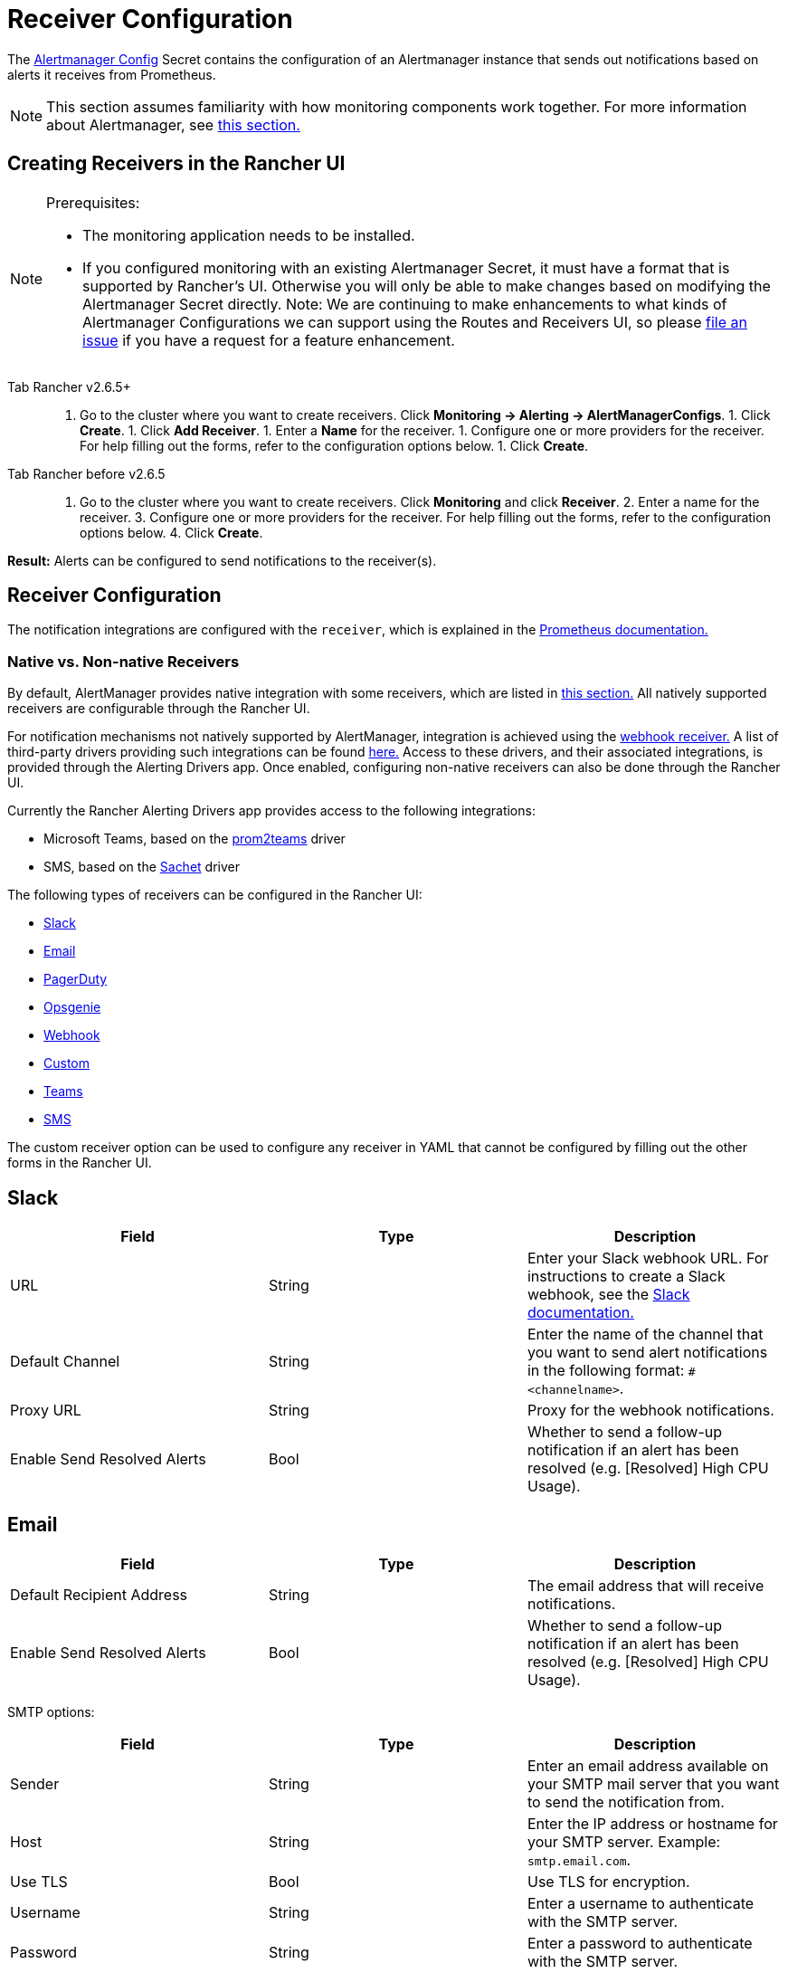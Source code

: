 = Receiver Configuration

The https://prometheus.io/docs/alerting/latest/configuration/#configuration-file[Alertmanager Config] Secret contains the configuration of an Alertmanager instance that sends out notifications based on alerts it receives from Prometheus.

[NOTE]
====

This section assumes familiarity with how monitoring components work together. For more information about Alertmanager, see link:../../integrations-in-rancher/monitoring-and-alerting/how-monitoring-works.adoc#3-how-alertmanager-works[this section.]
====


== Creating Receivers in the Rancher UI

[NOTE]
.Prerequisites:
====

* The monitoring application needs to be installed.
* If you configured monitoring with an existing Alertmanager Secret, it must have a format that is supported by Rancher's UI. Otherwise you will only be able to make changes based on modifying the Alertmanager Secret directly. Note: We are continuing to make enhancements to what kinds of Alertmanager Configurations we can support using the Routes and Receivers UI, so please https://github.com/rancher/rancher/issues/new[file an issue] if you have a request for a feature enhancement.
====


[tabs]
====
Tab Rancher v2.6.5+::
+
1. Go to the cluster where you want to create receivers. Click **Monitoring \-> Alerting \-> AlertManagerConfigs**. 1. Click **Create**. 1. Click **Add Receiver**. 1. Enter a **Name** for the receiver. 1. Configure one or more providers for the receiver. For help filling out the forms, refer to the configuration options below. 1. Click **Create**. 

Tab Rancher before v2.6.5::
+
1. Go to the cluster where you want to create receivers. Click **Monitoring** and click **Receiver**. 2. Enter a name for the receiver. 3. Configure one or more providers for the receiver. For help filling out the forms, refer to the configuration options below. 4. Click **Create**.
====

*Result:* Alerts can be configured to send notifications to the receiver(s).

== Receiver Configuration

The notification integrations are configured with the `receiver`, which is explained in the https://prometheus.io/docs/alerting/latest/configuration/#receiver[Prometheus documentation.]

=== Native vs. Non-native Receivers

By default, AlertManager provides native integration with some receivers, which are listed in https://prometheus.io/docs/alerting/latest/configuration/#receiver[this section.] All natively supported receivers are configurable through the Rancher UI.

For notification mechanisms not natively supported by AlertManager, integration is achieved using the https://prometheus.io/docs/alerting/latest/configuration/#webhook_config[webhook receiver.] A list of third-party drivers providing such integrations can be found https://prometheus.io/docs/operating/integrations/#alertmanager-webhook-receiver[here.] Access to these drivers, and their associated integrations, is provided through the Alerting Drivers app. Once enabled, configuring non-native receivers can also be done through the Rancher UI.

Currently the Rancher Alerting Drivers app provides access to the following integrations:

* Microsoft Teams, based on the https://github.com/idealista/prom2teams[prom2teams] driver
* SMS, based on the https://github.com/messagebird/sachet[Sachet] driver

The following types of receivers can be configured in the Rancher UI:

* <<slack,Slack>>
* <<email,Email>>
* <<pagerduty,PagerDuty>>
* <<opsgenie,Opsgenie>>
* <<webhook,Webhook>>
* <<custom,Custom>>
* <<teams,Teams>>
* <<sms,SMS>>

The custom receiver option can be used to configure any receiver in YAML that cannot be configured by filling out the other forms in the Rancher UI.

== Slack

|===
| Field | Type | Description

| URL
| String
| Enter your Slack webhook URL. For instructions to create a Slack webhook, see the https://get.slack.help/hc/en-us/articles/115005265063-Incoming-WebHooks-for-Slack[Slack documentation.]

| Default Channel
| String
| Enter the name of the channel that you want to send alert notifications in the following format: `#<channelname>`.

| Proxy URL
| String
| Proxy for the webhook notifications.

| Enable Send Resolved Alerts
| Bool
| Whether to send a follow-up notification if an alert has been resolved (e.g. [Resolved] High CPU Usage).
|===

== Email

|===
| Field | Type | Description

| Default Recipient Address
| String
| The email address that will receive notifications.

| Enable Send Resolved Alerts
| Bool
| Whether to send a follow-up notification if an alert has been resolved (e.g. [Resolved] High CPU Usage).
|===

SMTP options:

|===
| Field | Type | Description

| Sender
| String
| Enter an email address available on your SMTP mail server that you want to send the notification from.

| Host
| String
| Enter the IP address or hostname for your SMTP server. Example: `smtp.email.com`.

| Use TLS
| Bool
| Use TLS for encryption.

| Username
| String
| Enter a username to authenticate with the SMTP server.

| Password
| String
| Enter a password to authenticate with the SMTP server.
|===

== PagerDuty

|===
| Field | Type | Description

| Integration Type
| String
| `Events API v2` or `Prometheus`.

| Default Integration Key
| String
| For instructions to get an integration key, see the https://www.pagerduty.com/docs/guides/prometheus-integration-guide/[PagerDuty documentation.]

| Proxy URL
| String
| Proxy for the PagerDuty notifications.

| Enable Send Resolved Alerts
| Bool
| Whether to send a follow-up notification if an alert has been resolved (e.g. [Resolved] High CPU Usage).
|===

== Opsgenie

|===
| Field | Description

| API Key
| For instructions to get an API key, refer to the https://docs.opsgenie.com/docs/api-key-management[Opsgenie documentation.]

| Proxy URL
| Proxy for the Opsgenie notifications.

| Enable Send Resolved Alerts
| Whether to send a follow-up notification if an alert has been resolved (e.g. [Resolved] High CPU Usage).
|===

Opsgenie Responders:

|===
| Field | Type | Description

| Type
| String
| Schedule, Team, User, or Escalation. For more information on alert responders, refer to the https://docs.opsgenie.com/docs/alert-recipients-and-teams[Opsgenie documentation.]

| Send To
| String
| Id, Name, or Username of the Opsgenie recipient.
|===

== Webhook

|===
| Field | Description

| URL
| Webhook URL for the app of your choice.

| Proxy URL
| Proxy for the webhook notification.

| Enable Send Resolved Alerts
| Whether to send a follow-up notification if an alert has been resolved (e.g. [Resolved] High CPU Usage).
|===

// TODO add info on webhook for teams and sms and link to them

== Custom

The YAML provided here will be directly appended to your receiver within the Alertmanager Config Secret.

== Teams

=== Enabling the Teams Receiver for Rancher Managed Clusters

The Teams receiver is not a native receiver and must be enabled before it can be used. You can enable the Teams receiver for a Rancher managed cluster by going to the Apps page and installing the rancher-alerting-drivers app with the Teams option selected.

. In the Rancher UI, go to the cluster where you want to install rancher-alerting-drivers and click *Apps*.
. Click the *Alerting Drivers* app.
. Click the *Helm Deploy Options* tab.
. Select the *Teams* option and click *Install*.
. Take note of the namespace used as it will be required in a later step.

=== Configuring the Teams Receiver

. To configure the Teams receiver, update its ConfigMap. The following example is a minimal Teams receiver configuration:
+
[,yaml]
----
 [Microsoft Teams]
 connector: https://your-teams-webhook-url
----

. After you update the configuration, follow the instructions in <<creating-receivers-in-the-rancher-ui,Creating Receivers in the Rancher UI>> to add the receiver. Use the example below to form your URL. Make sure to replace `<namespace>` with the namespace of the `rancher-alerting-drivers` app:
+
[,yaml]
----
 url: http://rancher-alerting-drivers-prom2teams.<namespace>.svc:8089/v2/connector
----

// https://github.com/idealista/prom2teams

== SMS

=== Enabling the SMS Receiver for Rancher Managed Clusters

The SMS receiver is not a native receiver and must be enabled before it can be used. You can enable the SMS receiver for a Rancher managed cluster by going to the Apps page and installing the rancher-alerting-drivers app with the SMS option selected.

. In the upper left corner, click *☰ > Cluster Management*.
. On the *Clusters* page, go to the cluster where you want to install `rancher-alerting-drivers` and click *Explore*.
. In the left navigation bar, click
. Click the *Alerting Drivers* app.
. Click the *Helm Deploy Options* tab
. Select the *SMS* option and click *Install*.
. Take note of the namespace used as it will be required in a later step.

=== Configuring the SMS Receiver

The SMS receiver can be configured by updating its ConfigMap. For example, the following is a minimal SMS receiver configuration.

[,yaml]
----
providers:
  telegram:
    token: 'your-token-from-telegram'

receivers:
- name: 'telegram-receiver-1'
  provider: 'telegram'
  to:
    - '123456789'
----

When configuration is complete, add the receiver using the steps in <<creating-receivers-in-the-rancher-ui,this section>>.

Use the example below as the name and URL, where:

* the name assigned to the receiver, e.g. `telegram-receiver-1`, must match the name in the `receivers.name` field in the ConfigMap, e.g. `telegram-receiver-1`
* `ns-1` in the URL is replaced with the namespace where the `rancher-alerting-drivers` app is installed

[,yaml]
----
name: telegram-receiver-1
url http://rancher-alerting-drivers-sachet.ns-1.svc:9876/alert
----

// https://github.com/messagebird/sachet

== Configuring Multiple Receivers

By editing the forms in the Rancher UI, you can set up a Receiver resource with all the information Alertmanager needs to send alerts to your notification system.

It is also possible to send alerts to multiple notification systems. One way is to configure the Receiver using custom YAML, in which case you can add the configuration for multiple notification systems, as long as you are sure that both systems should receive the same messages.

You can also set up multiple receivers by using the `continue` option for a route, so that the alerts sent to a receiver continue being evaluated in the next level of the routing tree, which could contain another receiver.

== Example Alertmanager Configs

=== Slack

To set up notifications via Slack, the following Alertmanager Config YAML can be placed into the `alertmanager.yaml` key of the Alertmanager Config Secret, where the `api_url` should be updated to use your Webhook URL from Slack:

[,yaml]
----
route:
  group_by: ['job']
  group_wait: 30s
  group_interval: 5m
  repeat_interval: 3h
  receiver: 'slack-notifications'
receivers:
- name: 'slack-notifications'
  slack_configs:
  - send_resolved: true
    text: '{{ template "slack.rancher.text" . }}'
    api_url: <user-provided slack webhook url here>
templates:
- /etc/alertmanager/config/*.tmpl
----

=== PagerDuty

To set up notifications via PagerDuty, use the example below from the https://www.pagerduty.com/docs/guides/prometheus-integration-guide/[PagerDuty documentation] as a guideline. This example sets up a route that captures alerts for a database service and sends them to a receiver linked to a service that will directly notify the DBAs in PagerDuty, while all other alerts will be directed to a default receiver with a different PagerDuty integration key.

The following Alertmanager Config YAML can be placed into the `alertmanager.yaml` key of the Alertmanager Config Secret. The `service_key` should be updated to use your PagerDuty integration key and can be found as per the "Integrating with Global Event Routing" section of the PagerDuty documentation. For the full list of configuration options, refer to the https://prometheus.io/docs/alerting/latest/configuration/#pagerduty_config[Prometheus documentation].

[,yaml]
----
route:
 group_by: [cluster]
 receiver: 'pagerduty-notifications'
 group_interval: 5m
 routes:
  - match:
      service: database
    receiver: 'database-notifcations'

receivers:
- name: 'pagerduty-notifications'
  pagerduty_configs:
  - service_key: 'primary-integration-key'

- name: 'database-notifcations'
  pagerduty_configs:
  - service_key: 'database-integration-key'
----

== Example Route Config for CIS Scan Alerts

While configuring the routes for `rancher-cis-benchmark` alerts, you can specify the matching using the key-value pair `job: rancher-cis-scan`.

For example, the following example route configuration could be used with a Slack receiver named `test-cis`:

[,yaml]
----
spec:
  receiver: test-cis
  group_by:
#    - string
  group_wait: 30s
  group_interval: 30s
  repeat_interval: 30s
  match:
    job: rancher-cis-scan
#    key: string
  match_re:
    {}
#    key: string
----

For more information on enabling alerting for `rancher-cis-benchmark`, see xref:../../how-to-guides/advanced-user-guides/cis-scan-guides/enable-alerting-for-rancher-cis-benchmark.adoc[this section.]

== Trusted CA for Notifiers

If you need to add a trusted CA to your notifier, follow the steps in link:helm-chart-options.adoc#trusted-ca-for-notifiers[this section.]
